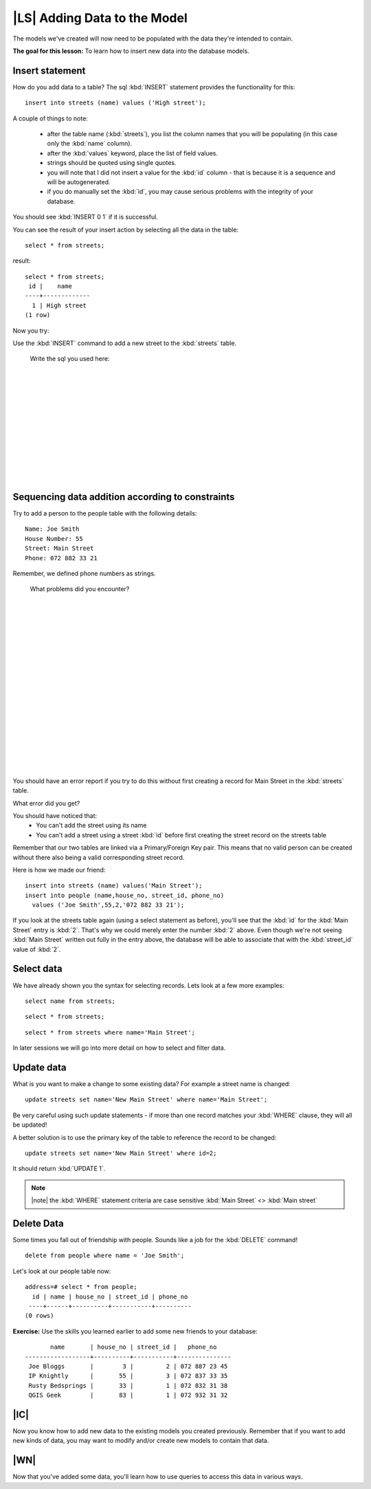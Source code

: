 |LS| Adding Data to the Model
===============================================================================

The models we've created will now need to be populated with the data they're
intended to contain.

**The goal for this lesson:** To learn how to insert new data into the database
models.

Insert statement
-------------------------------------------------------------------------------

How do you add data to a table? The sql :kbd:`INSERT` statement provides the
functionality for this:

::

  insert into streets (name) values ('High street');

A couple of things to note:

 - after the table name (:kbd:`streets`), you list the column names that you
   will be populating (in this case only the :kbd:`name` column). 
 - after the :kbd:`values` keyword, place the list of field values.
 - strings should be quoted using single quotes.
 - you will note that I did not insert a value for the :kbd:`id` column - that
   is because it is a sequence and will be autogenerated.
 - if you do manually set the :kbd:`id`, you may cause serious problems with
   the integrity of your database.

You should see :kbd:`INSERT 0 1` if it is successful.

You can see the result of your insert action by selecting all the data in the
table:

::

  select * from streets;

result:

::

  select * from streets;
   id |    name     
  ----+-------------
    1 | High street
  (1 row)

Now you try:

Use the :kbd:`INSERT` command to add a new street to the :kbd:`streets` table.

  Write the sql you used here:

  |
  |
  |
  |
  |
  |
  |
  |
  |
  |
  |
  |

Sequencing data addition according to constraints
-------------------------------------------------------------------------------

Try to add a person to the people table with the following details:

::

  Name: Joe Smith
  House Number: 55
  Street: Main Street
  Phone: 072 882 33 21

Remember, we defined phone numbers as strings.

  What problems did you encounter? 

  |
  |
  |
  |
  |
  |
  |
  |
  |
  |
  |
  |
  |
  |
  |
  |
  |
  |

You should have an error report if you try to do this without first creating a
record for Main Street in the :kbd:`streets` table. 

What error did you get?

You should have noticed that:
 - You can't add the street using its name
 - You can't add a street using a street :kbd:`id` before first creating the
   street record on the streets table

Remember that our two tables are linked via a Primary/Foreign Key pair. This
means that no valid person can be created without there also being a valid
corresponding street record.

Here is how we made our friend:

::

  insert into streets (name) values('Main Street');
  insert into people (name,house_no, street_id, phone_no) 
    values ('Joe Smith',55,2,'072 882 33 21');

If you look at the streets table again (using a select statement as before),
you'll see that the :kbd:`id` for the :kbd:`Main Street` entry is :kbd:`2`.
That's why we could merely enter the number :kbd:`2` above. Even though we're
not seeing :kbd:`Main Street` written out fully in the entry above, the
database will be able to associate that with the :kbd:`street_id` value of
:kbd:`2`.

Select data
-------------------------------------------------------------------------------

We have already shown you the syntax for selecting records. Lets look at a few
more examples:

::

  select name from streets;

::

  select * from streets;

::

  select * from streets where name='Main Street';

In later sessions we will go into more detail on how to select and filter data. 

Update data
-------------------------------------------------------------------------------

What is you want to make a change to some existing data? For example a street
name is changed:

::

  update streets set name='New Main Street' where name='Main Street';

Be very careful using such update statements - if more than one record matches
your :kbd:`WHERE` clause, they will all be updated! 

A better solution is to use the primary key of the table to reference the
record to be changed:

::

  update streets set name='New Main Street' where id=2;

It should return :kbd:`UPDATE 1`.

.. note:: |note| the :kbd:`WHERE` statement criteria are case sensitive :kbd:`Main
   Street` <> :kbd:`Main street`

Delete Data
-------------------------------------------------------------------------------

Some times you fall out of friendship with people. Sounds like a job for the
:kbd:`DELETE` command!

::

  delete from people where name = 'Joe Smith';

Let's look at our people table now:

::

  address=# select * from people;
    id | name | house_no | street_id | phone_no 
   ----+------+----------+-----------+----------
  (0 rows)

**Exercise:**
Use the skills you learned earlier to add some new friends to your database:

::

         name       | house_no | street_id |   phone_no    
  ------------------+----------+-----------+---------------
   Joe Bloggs       |        3 |         2 | 072 887 23 45
   IP Knightly      |       55 |         3 | 072 837 33 35
   Rusty Bedsprings |       33 |         1 | 072 832 31 38
   QGIS Geek        |       83 |         1 | 072 932 31 32

|IC|
-------------------------------------------------------------------------------

Now you know how to add new data to the existing models you created previously.
Remember that if you want to add new kinds of data, you may want to modify
and/or create new models to contain that data.

|WN|
-------------------------------------------------------------------------------

Now that you've added some data, you'll learn how to use queries to access this
data in various ways.
